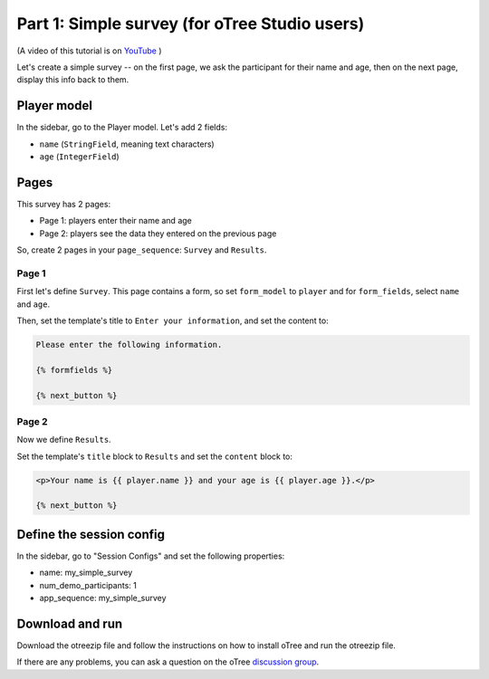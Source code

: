 .. _tutorial-studio:

Part 1: Simple survey (for oTree Studio users)
==============================================

(A video of this tutorial is on
`YouTube <https://www.youtube.com/channel/UCR9BIa4PqQJt1bjXoe7ffPg/videos>`__
)

Let's create a simple survey -- on the first page, we ask the participant
for their name and age, then on the next page, display this info back to them.

Player model
------------

In the sidebar, go to the Player model.
Let's add 2 fields:

-   ``name`` (``StringField``, meaning text characters)
-   ``age`` (``IntegerField``)


Pages
-----

This survey has 2 pages:

-  Page 1: players enter their name and age
-  Page 2: players see the data they entered on the previous page

So, create 2 pages in your ``page_sequence``: ``Survey`` and ``Results``.

Page 1
~~~~~~

First let's define ``Survey``. This page contains a form, so set ``form_model``
to ``player`` and for ``form_fields``, select ``name`` and ``age``.

Then, set the template's title to ``Enter your information``, and set the content to:

.. code-block:: html+django

    Please enter the following information.

    {% formfields %}

    {% next_button %}


Page 2
~~~~~~

Now we define ``Results``.

Set the template's ``title`` block to ``Results`` and set the ``content`` block to:

.. code-block:: html+django

    <p>Your name is {{ player.name }} and your age is {{ player.age }}.</p>

    {% next_button %}


Define the session config
-------------------------

In the sidebar, go to "Session Configs" and set the following properties:

-   name: my_simple_survey
-   num_demo_participants: 1
-   app_sequence: my_simple_survey


Download and run
----------------

Download the otreezip file and follow the instructions on how to install
oTree and run the otreezip file.

If there are any problems,
you can ask a question on the oTree
`discussion group <https://groups.google.com/forum/#!forum/otree>`__.

